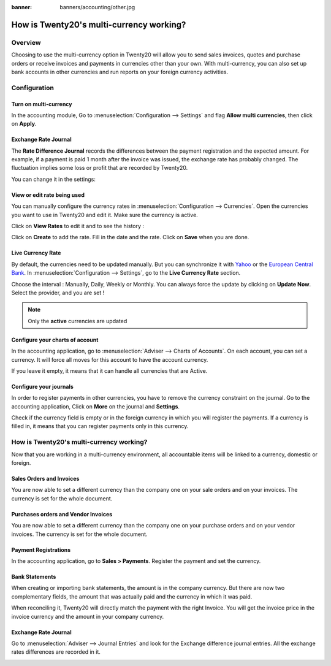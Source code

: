 :banner: banners/accounting/other.jpg

=====================================
How is Twenty20's multi-currency working?
=====================================

Overview
========

Choosing to use the multi-currency option in Twenty20 will allow you to send
sales invoices, quotes and purchase orders or receive invoices and payments
in currencies other than your own. With multi-currency, you can also set
up bank accounts in other currencies and run reports on your foreign
currency activities.

Configuration
=============

Turn on multi-currency
----------------------

In the accounting module, Go to :menuselection:`Configuration --> Settings` and flag
**Allow multi currencies**, then click on **Apply**.

.. image:: media/works01.png
   :align: center

Exchange Rate Journal
---------------------

The **Rate Difference Journal** records the differences between the payment
registration and the expected amount. For example, if a payment is paid
1 month after the invoice was issued, the exchange rate has probably
changed. The fluctuation implies some loss or profit that are recorded
by Twenty20.

You can change it in the settings:

.. image:: media/works02.png
   :align: center

View or edit rate being used
----------------------------

You can manually configure the currency rates in :menuselection:`Configuration -->
Currencies`. Open the currencies you want to use in Twenty20 and edit it.
Make sure the currency is active.

.. image:: media/works03.png
   :align: center

Click on **View Rates** to edit it and to see the history :

.. image:: media/works04.png
   :align: center

Click on **Create** to add the rate. Fill in the date and the rate.
Click on **Save** when you are done.

.. image:: media/works05.png
   :align: center

Live Currency Rate
------------------

By default, the currencies need to be updated manually. But you can
synchronize it with `Yahoo <https://finance.yahoo.com/currency-converter/>`__ or
the `European Central Bank <http://www.ecb.europa.eu>`__. In 
:menuselection:`Configuration --> Settings`, go to the **Live Currency Rate** section.

Choose the interval : Manually, Daily, Weekly or Monthly. You can always
force the update by clicking on **Update Now**. Select the provider, and you
are set !

.. image:: media/works06.png
   :align: center

.. note::

	Only the **active** currencies are updated

Configure your charts of account
--------------------------------

In the accounting application, go to :menuselection:`Adviser --> Charts of Accounts`.
On each account, you can set a currency. It will force all moves for
this account to have the account currency.

If you leave it empty, it means that it can handle all currencies that
are Active.

.. image:: media/works07.png
   :align: center

Configure your journals
-----------------------

In order to register payments in other currencies, you have to remove
the currency constraint on the journal. Go to the accounting
application, Click on **More** on the journal and **Settings**.

.. image:: media/works08.png
   :align: center

Check if the currency field is empty or in the foreign currency in which
you will register the payments. If a currency is filled in, it means
that you can register payments only in this currency.

.. image:: media/works09.png
   :align: center

How is Twenty20's multi-currency working?
=====================================

Now that you are working in a multi-currency environment, all
accountable items will be linked to a currency, domestic or foreign.

Sales Orders and Invoices
-------------------------

You are now able to set a different currency than the company one on
your sale orders and on your invoices. The currency is set for the whole
document.

.. image:: media/works10.png
   :align: center

Purchases orders and Vendor Invoices
---------------------------------

You are now able to set a different currency than the company one on
your purchase orders and on your vendor invoices. The currency is set for
the whole document.

.. image:: media/works11.png
   :align: center

Payment Registrations
---------------------

In the accounting application, go to **Sales > Payments**. Register the
payment and set the currency.

.. image:: media/works12.png
   :align: center

Bank Statements
---------------

When creating or importing bank statements, the amount is in the company
currency. But there are now two complementary fields, the amount that
was actually paid and the currency in which it was paid.

.. image:: media/works13.png
   :align: center

When reconciling it, Twenty20 will directly match the payment with the right
Invoice. You will get the invoice price in the invoice currency and the
amount in your company currency.

Exchange Rate Journal
---------------------

Go to :menuselection:`Adviser --> Journal Entries` and look for the Exchange difference
journal entries. All the exchange rates differences are recorded in it.

.. image:: media/works14.png
   :align: center

.. seealso::

	* :doc:`invoices_payments`
	* :doc:`exchange`
